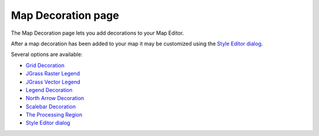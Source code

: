 


Map Decoration page
~~~~~~~~~~~~~~~~~~~

The Map Decoration page lets you add decorations to your Map Editor.



After a map decoration has been added to your map it may be customized
using the `Style Editor dialog`_.

Several options are available:


+ `Grid Decoration`_
+ `JGrass Raster Legend`_
+ `JGrass Vector Legend`_
+ `Legend Decoration`_
+ `North Arrow Decoration`_
+ `Scalebar Decoration`_
+ `The Processing Region`_



+ `Style Editor dialog`_


.. _The Processing Region: The Processing Region.html
.. _Legend Decoration: Legend Decoration.html
.. _Style Editor dialog: Style Editor dialog.html
.. _JGrass Raster Legend: JGrass Raster Legend.html
.. _JGrass Vector Legend: JGrass Vector Legend.html
.. _Grid Decoration: Grid Decoration.html
.. _Scalebar Decoration: Scalebar Decoration.html
.. _North Arrow Decoration: North Arrow Decoration.html


